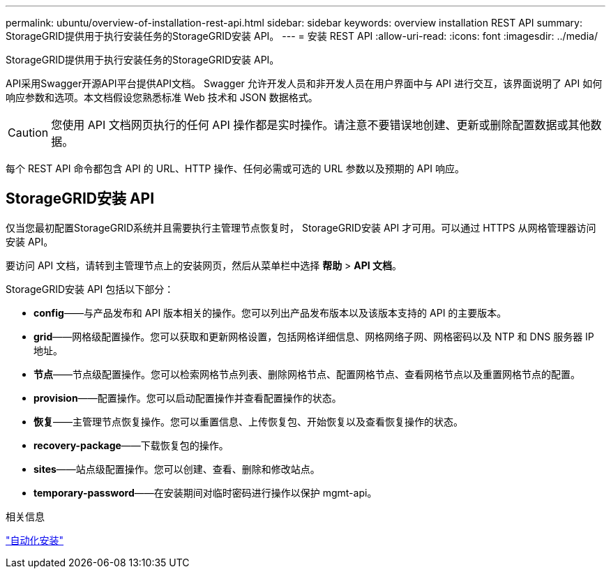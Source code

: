 ---
permalink: ubuntu/overview-of-installation-rest-api.html 
sidebar: sidebar 
keywords: overview installation REST API 
summary: StorageGRID提供用于执行安装任务的StorageGRID安装 API。 
---
= 安装 REST API
:allow-uri-read: 
:icons: font
:imagesdir: ../media/


[role="lead"]
StorageGRID提供用于执行安装任务的StorageGRID安装 API。

API采用Swagger开源API平台提供API文档。 Swagger 允许开发人员和非开发人员在用户界面中与 API 进行交互，该界面说明了 API 如何响应参数和选项。本文档假设您熟悉标准 Web 技术和 JSON 数据格式。


CAUTION: 您使用 API 文档网页执行的任何 API 操作都是实时操作。请注意不要错误地创建、更新或删除配置数据或其他数据。

每个 REST API 命令都包含 API 的 URL、HTTP 操作、任何必需或可选的 URL 参数以及预期的 API 响应。



== StorageGRID安装 API

仅当您最初配置StorageGRID系统并且需要执行主管理节点恢复时， StorageGRID安装 API 才可用。可以通过 HTTPS 从网格管理器访问安装 API。

要访问 API 文档，请转到主管理节点上的安装网页，然后从菜单栏中选择 *帮助* > *API 文档*。

StorageGRID安装 API 包括以下部分：

* *config*——与产品发布和 API 版本相关的操作。您可以列出产品发布版本以及该版本支持的 API 的主要版本。
* *grid*——网格级配置操作。您可以获取和更新网格设置，包括网格详细信息、网格网络子网、网格密码以及 NTP 和 DNS 服务器 IP 地址。
* *节点*——节点级配置操作。您可以检索网格节点列表、删除网格节点、配置网格节点、查看网格节点以及重置网格节点的配置。
* *provision*——配置操作。您可以启动配置操作并查看配置操作的状态。
* *恢复*——主管理节点恢复操作。您可以重置信息、上传恢复包、开始恢复以及查看恢复操作的状态。
* *recovery-package*——下载恢复包的操作。
* *sites*——站点级配置操作。您可以创建、查看、删除和修改站点。
* *temporary-password*——在安装期间对临时密码进行操作以保护 mgmt-api。


.相关信息
link:automating-installation.html["自动化安装"]
